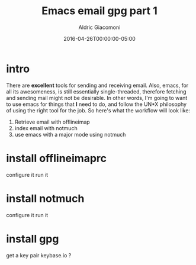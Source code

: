 #+TITLE:       Emacs email gpg part 1
#+AUTHOR:      Aldric Giacomoni
#+EMAIL:       trevoke@gmail.com
#+DATE: 2016-04-26T00:00:00-05:00
#+URI:         /blog/%y/%m/%d/emacs-email-gpg-part-1
#+KEYWORDS:    emacs, email, gpg
#+TAGS:        emacs, email, gpg
#+LANGUAGE:    en
#+OPTIONS:     H:3 num:nil toc:nil \n:nil ::t |:t ^:nil -:nil f:t *:t <:t
#+DESCRIPTION: Reading your mail with emacs
#+DRAFT: true

* intro
There are *excellent* tools for sending and receiving email.
Also, emacs, for all its awesomeness, is still essentially single-threaded, therefore fetching and sending mail might not be desirable.
In other words, I'm going to want to use emacs for things that *I* need to do, and follow the UN*X philosophy of using the right tool for the job.
So here's what the workflow will look like:
1. Retrieve email with offlineimap
2. index email with notmuch
3. use emacs with a major mode using notmuch
* install offlineimaprc
configure it
run it
* install notmuch
configure it
run it
* install gpg
get a key pair
keybase.io ?
